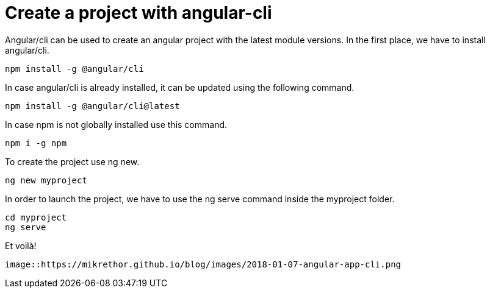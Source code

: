 = Create a project with angular-cli
// See https://hubpress.gitbooks.io/hubpress-knowledgebase/content/ for information about the parameters.
// :hp-image: /covers/cover.png
:published_at: 2018-01-07
:hp-tags: Angular, Angular/cli,
:hp-alt-title: Create a project with angular-cli

Angular/cli can be used to create an angular project with the latest module versions.
In the first place, we have to install angular/cli.

[source,sh]
----
npm install -g @angular/cli
----

In case angular/cli is already installed, it can be updated using the following command.

[source,sh]
----
npm install -g @angular/cli@latest
----

In case npm is not globally installed use this command.

[source,sh]
----
npm i -g npm
----

To create the project use ng new.

[source,sh]
----
ng new myproject
----

In order to launch the project, we have to use the ng serve command inside the myproject folder.

[source,sh]
----
cd myproject
ng serve
----

Et voilà!

----
image::https://mikrethor.github.io/blog/images/2018-01-07-angular-app-cli.png
----